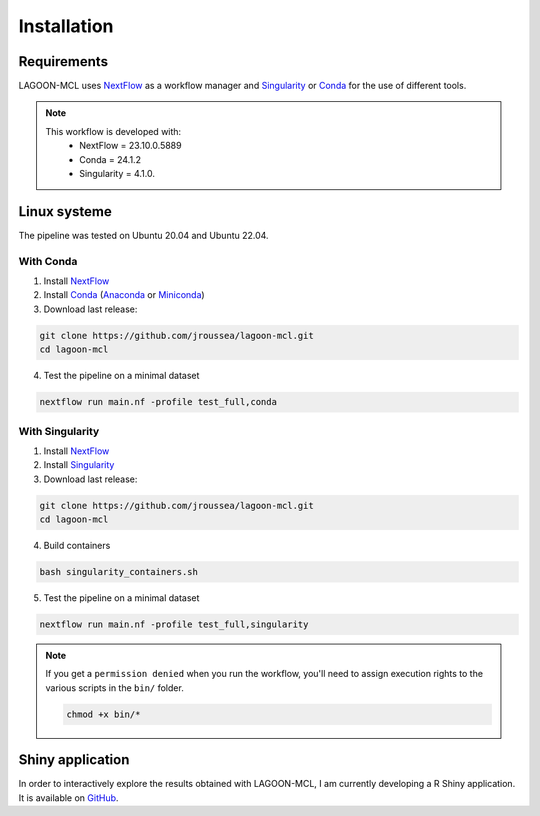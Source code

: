 Installation
============

Requirements
------------

LAGOON-MCL uses `NextFlow <https://www.nextflow.io/>`__ as a workflow 
manager and `Singularity <https://sylabs.io/singularity/>`__ or
`Conda <https://conda.io/projects/conda/en/latest/user-guide/install/
index.html>`__ for the use of different tools.

.. note::

   This workflow is developed with:
    * NextFlow = 23.10.0.5889
    * Conda = 24.1.2
    * Singularity = 4.1.0.

Linux systeme
-------------

The pipeline was tested on Ubuntu 20.04 and Ubuntu 22.04.

With Conda
~~~~~~~~~~

1. Install `NextFlow <https://www.nextflow.io/docs/latest/getstarted.html#installation>`_ 
2. Install `Conda <https://conda.io/projects/conda/en/latest/user-guide/install/index.html>`_
   (`Anaconda <https://www.anaconda.com/download>`_ or `Miniconda <https://docs.anaconda.com/free/miniconda/>`_)
3. Download last release:

.. code-block:: shell

    git clone https://github.com/jroussea/lagoon-mcl.git
    cd lagoon-mcl

4. Test the pipeline on a minimal dataset

.. code-block:: shell
    
    nextflow run main.nf -profile test_full,conda

With Singularity
~~~~~~~~~~~~~~~~

1. Install `NextFlow <https://www.nextflow.io/docs/latest/getstarted.html#installation>`_ 
2. Install `Singularity <https://docs.sylabs.io/guides/4.1/user-guide/quick_start.html#quick-installation-steps>`_
3. Download last release:

.. code-block:: shell

    git clone https://github.com/jroussea/lagoon-mcl.git
    cd lagoon-mcl

4. Build containers

.. code-block:: shell

    bash singularity_containers.sh

5. Test the pipeline on a minimal dataset

.. code-block:: shell
    
    nextflow run main.nf -profile test_full,singularity

.. note::

   If you get a ``permission denied`` when you run the workflow, you'll 
   need to assign execution rights to the various scripts in the ``bin/`` 
   folder.

   .. code-block:: shell

    chmod +x bin/*

Shiny application
-----------------

In order to interactively explore the results obtained with LAGOON-MCL, 
I am currently developing a R Shiny application. It is available on 
`GitHub <https://github.com/jroussea/LAGOON-MCL-Shiny-app>`_.